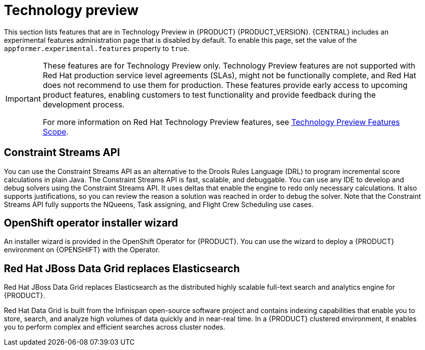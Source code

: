 [id='rn-tech-preview-con']
= Technology preview

This section lists features that are in Technology Preview in {PRODUCT} {PRODUCT_VERSION}. {CENTRAL} includes an experimental features administration page that is disabled by default. To enable this page, set the value of the `appformer.experimental.features` property to `true`.

[IMPORTANT]
====
These features are for Technology Preview only. Technology Preview features are not supported with Red Hat production service level agreements (SLAs), might not be functionally complete, and Red Hat does not recommend to use them for production. These features provide early access to upcoming product features, enabling customers to test functionality and provide feedback during the development process.

For more information on Red Hat Technology Preview features, see https://access.redhat.com/support/offerings/techpreview/[Technology Preview Features Scope].
====

ifdef::PAM[]
== Case modeler
Case modeler in {CENTRAL} now includes the new process designer. It provides the option to model a case as a sequence of stages so it is simple to define a case model at high-level. Case modeling supports three types of tasks: human tasks, sub-processes, and sub-cases.

[NOTE]
====
The case modeler in {PRODUCT} {PRODUCT_VERSION} is a Technology Preview feature and is disabled by default in {CENTRAL}. To enable the case modeler preview in {CENTRAL}, in the upper-right corner of the window click *Settings* -> *Roles*, select a role from the left panel, click *Editors* -> *(New) Case Modeler* -> *Read*, and then click *Save* to save the changes.
====

== Process instance migration as a standalone service
Process instance migration is now available as a standalone service that contains a user interface and a back end, and packaged as a Thorntail uber JAR. The process instance migration service enables you to define the migration between two different process definitions, known as a migration plan. You can apply the migration plan to the running process instances in a specific {KIE_SERVER}.

For more information about the process instance migration standalone service, see the https://github.com/kiegroup/droolsjbpm-integration/tree/master/process-migration-service[Process Instance Migration Service] page in GitHub.

== Prediction Service API

You can use the Prediction Service API to provide a prediction service that assists with human tasks. The prediction service can use AI. For example, you can use Predictive Model Markup Language (PMML) models or Statistical Machine Intelligence and Learning Engine (SMILE) to implement the service.

endif::PAM[]

== Constraint Streams API

You can use the Constraint Streams API as an alternative to the Drools Rules Language (DRL) to program incremental score calculations in plain Java. The Constraint Streams API is fast, scalable, and debuggable. You can use any IDE to develop and debug solvers using the Constraint Streams API. It uses deltas that enable the engine to redo only necessary calculations. It also supports justifications, so you can review the reason a solution was reached in order to debug the solver. Note that the Constraint Streams API fully supports the NQueens, Task assigning, and Flight Crew Scheduling use cases.

== OpenShift operator installer wizard
An installer wizard is provided in the OpenShift Operator for {PRODUCT}. You can use the wizard to deploy a {PRODUCT} environment on {OPENSHIFT} with the Operator.

== Red Hat JBoss Data Grid replaces Elasticsearch

Red Hat JBoss Data Grid replaces Elasticsearch as the distributed highly scalable full-text search and analytics engine for {PRODUCT}.

Red Hat Data Grid is built from the Infinispan open-source software project and contains indexing capabilities that enable you to store, search, and analyze high volumes of data quickly and in near-real time. In a {PRODUCT} clustered environment, it enables you to perform complex and efficient searches across cluster nodes.


